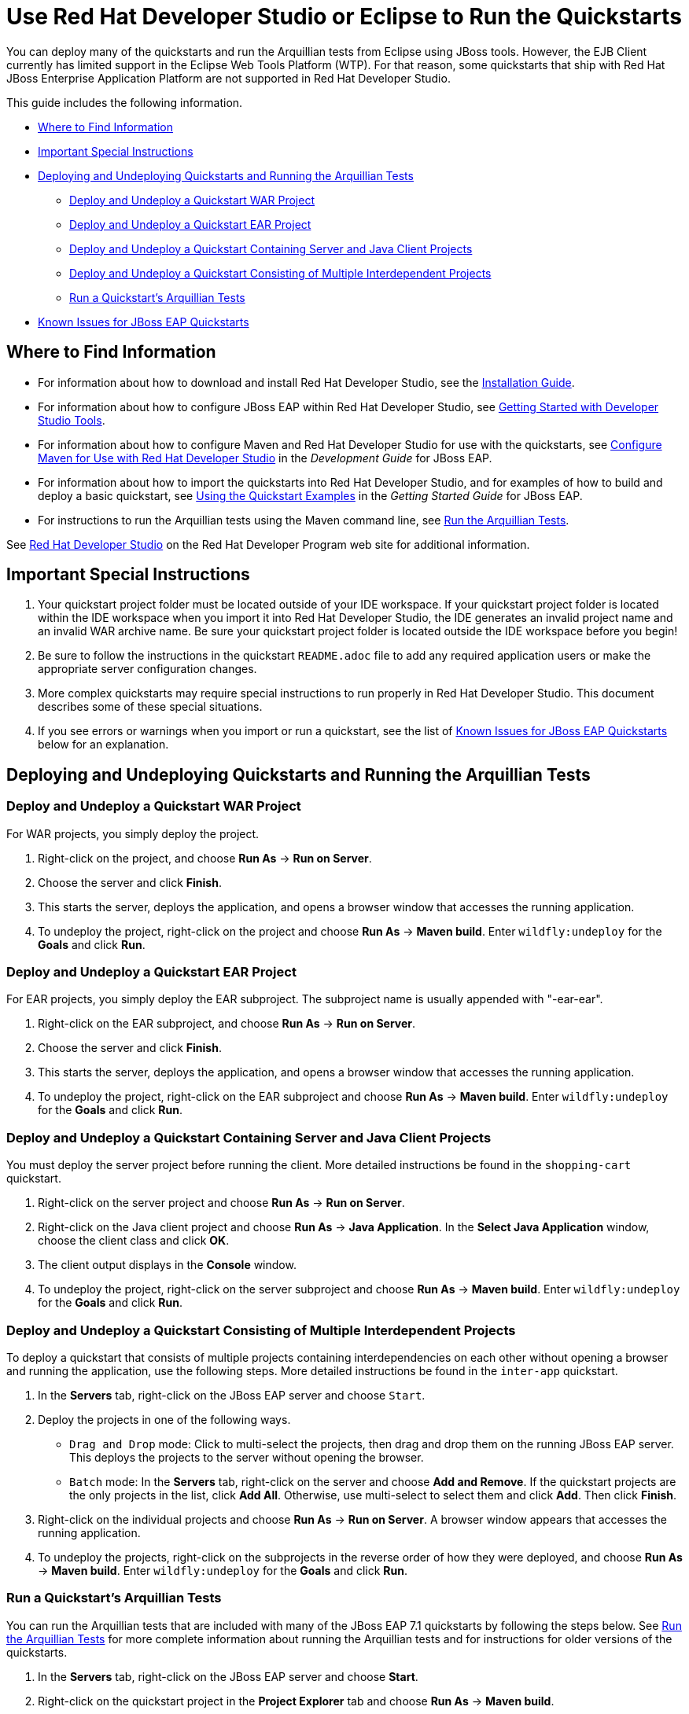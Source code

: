 :ProductName: Red Hat JBoss Enterprise Application Platform
:ProductShortName: JBoss EAP
// Documentation publishing attributes
:DocInfoProductNameURL: red_hat_jboss_enterprise_application_platform
:DocInfoProductName: Red Hat JBoss Enterprise Application Platform
:DocInfoProductNumber: 7.1
// Links to JBoss EAP documentation
:LinkDevelopmentGuide: https://access.redhat.com/documentation/en-us/{DocInfoProductNameURL}/{DocInfoProductNumber}/html-single/development_guide/
:DevelopmentBookName: Development Guide
:LinkGettingStartedGuide: https://access.redhat.com/documentation/en-us/{DocInfoProductNameURL}/{DocInfoProductNumber}/html-single/getting_started_guide/
:GettingStartedBookName: Getting Started Guide
// Links to Developer Studio info
:JBDSProductName: Red Hat Developer Studio
:JBDSVersion: 12.9
:LinkJBDSInstall:  https://access.redhat.com/documentation/en-us/red_hat_developer_studio/{JBDSVersion}/html-single/installation_guide/
:JBDSInstallBookName: Installation Guide
:LinkJBDSGettingStarted: https://access.redhat.com/documentation/en-us/red_hat_developer_studio/{JBDSVersion}/html-single/getting_started_with_developer_studio_tools/
:JBDSGettingStartedBookName: Getting Started with Developer Studio Tools


[[use_red_hat_jboss_developer_studio_or_eclipse_to_run_the_quickstarts]]
= Use {JBDSProductName} or Eclipse to Run the Quickstarts

You can deploy many of the quickstarts and run the Arquillian tests from Eclipse using JBoss tools. However, the EJB Client currently has limited support in the Eclipse Web Tools Platform (WTP). For that reason, some quickstarts that ship with {ProductName} are not supported in {JBDSProductName}.

This guide includes the following information.

* xref:where_to_find_information[Where to Find Information]
* xref:important_special_instructions[Important Special Instructions]
* xref:deploying_and_undeploying_quickstarts_and_running_the_arquillian_tests[Deploying and Undeploying Quickstarts and Running the Arquillian Tests]
** xref:deploy_and_undeploy_a_quickstart_war_project[Deploy and Undeploy a Quickstart WAR Project]
** xref:deploy_and_undeploy_a_quickstart_ear_project[Deploy and Undeploy a Quickstart EAR Project]
** xref:deploy_and_undeploy_a_quickstart_containing_server_and_java_client_projects[Deploy and Undeploy a Quickstart Containing Server and Java Client Projects]
** xref:deploy_and_undeploy_a_quickstart_consisting_of_multiple_interdependent_projects[Deploy and Undeploy a Quickstart Consisting of Multiple Interdependent Projects]
** xref:run_a_quickstarts_arquillian_tests[Run a Quickstart's Arquillian Tests]
* xref:known_issues_for_jboss_eap_quickstarts[Known Issues for JBoss EAP Quickstarts]

[[where_to_find_information]]
== Where to Find Information

* For information about how to download and install {JBDSProductName}, see the link:{LinkJBDSInstall}[{JBDSInstallBookName}].
* For information about how to configure {ProductShortName} within {JBDSProductName}, see link:{LinkJBDSGettingStarted}[{JBDSGettingStartedBookName}].
* For information about how to configure Maven and {JBDSProductName} for use with the quickstarts, see link:{LinkDevelopmentGuide}#configure_maven_for_use_with_red_hat_jboss_developer_studio[Configure Maven for Use with {JBDSProductName}] in the _{DevelopmentBookName}_ for {ProductShortName}.
* For information about how to import the quickstarts into {JBDSProductName}, and for examples of how to build and deploy a basic quickstart, see link:{LinkGettingStartedGuide}#using_the_quickstart_examples[Using the Quickstart Examples] in the _{GettingStartedBookName}_ for {ProductShortName}.
* For instructions to run the Arquillian tests using the Maven command line, see link:RUN_ARQUILLIAN_TESTS.adoc#run_the_arquillian_tests[Run the Arquillian Tests].

See https://developers.redhat.com/products/devstudio/overview/[{JBDSProductName}] on the Red Hat Developer Program web site for additional information.

[[important_special_instructions]]
== Important Special Instructions

. Your quickstart project folder must be located outside of your IDE workspace. If your quickstart project folder is located within the IDE workspace when you import it into {JBDSProductName}, the IDE generates an invalid project name and an invalid WAR archive name. Be sure your quickstart project folder is located outside the IDE workspace before you begin!

. Be sure to follow the instructions in the quickstart `README.adoc` file to add any required application users or make the appropriate server configuration changes.

. More complex quickstarts may require special instructions to run properly in {JBDSProductName}. This document describes some of these special situations.

. If you see errors or warnings when you import or run a quickstart, see the list of xref:known_issues_for_jboss_eap_quickstarts[Known Issues for JBoss EAP Quickstarts] below for an explanation.

[[deploying_and_undeploying_quickstarts_and_running_the_arquillian_tests]]
== Deploying and Undeploying Quickstarts and Running the Arquillian Tests

[[deploy_and_undeploy_a_quickstart_war_project]]
=== Deploy and Undeploy a Quickstart WAR Project

For WAR projects, you simply deploy the project.

. Right-click on the project, and choose *Run As* -> *Run on Server*.
. Choose the server and click *Finish*.
. This starts the server, deploys the application, and opens a browser window that accesses the running application.
. To undeploy the project, right-click on the project and choose *Run As* -> *Maven build*. Enter `wildfly:undeploy` for the *Goals* and click *Run*.

[[deploy_and_undeploy_a_quickstart_ear_project]]
=== Deploy and Undeploy a Quickstart EAR Project

For EAR projects, you simply deploy the EAR subproject. The subproject name is usually appended with "-ear-ear".

. Right-click on the EAR subproject, and choose *Run As* -> *Run on Server*.
. Choose the server and click *Finish*.
. This starts the server, deploys the application, and opens a browser window that accesses the running application.
. To undeploy the project, right-click on the EAR subproject and choose *Run As* -> *Maven build*. Enter `wildfly:undeploy` for the *Goals* and click *Run*.

[[deploy_and_undeploy_a_quickstart_containing_server_and_java_client_projects]]
=== Deploy and Undeploy a Quickstart Containing Server and Java Client Projects

You must deploy the server project before running the client. More detailed instructions be found in the `shopping-cart` quickstart.

. Right-click on the server project and choose *Run As* -> *Run on Server*.
. Right-click on the Java client project and choose *Run As* -> *Java Application*. In the *Select Java Application* window, choose the client class and click *OK*.
. The client output displays in the *Console* window.
. To undeploy the project, right-click on the server subproject and choose *Run As* -> *Maven build*. Enter `wildfly:undeploy` for the *Goals* and click *Run*.

[[deploy_and_undeploy_a_quickstart_consisting_of_multiple_interdependent_projects]]
=== Deploy and Undeploy a Quickstart Consisting of Multiple Interdependent Projects

To deploy a quickstart that consists of multiple projects containing interdependencies on each other without opening a browser and running the application, use the following steps. More detailed instructions be found in the `inter-app` quickstart.

. In the *Servers* tab, right-click on the JBoss EAP server and choose `Start`.
. Deploy the projects in one of the following ways.
* `Drag and Drop` mode: Click to multi-select the projects, then drag and drop them on the running JBoss EAP server. This deploys the projects to the server without opening the browser.
* `Batch` mode: In the *Servers* tab, right-click on the server and choose *Add and Remove*. If the quickstart projects are the only projects in the list, click *Add All*. Otherwise, use multi-select to select them and click *Add*. Then click *Finish*.
. Right-click on the individual projects and choose *Run As* -> *Run on Server*. A browser window appears that accesses the running application.
. To undeploy the projects, right-click on the subprojects in the reverse order of how they were deployed, and choose *Run As* -> *Maven build*. Enter `wildfly:undeploy` for the *Goals* and click *Run*.

[[run_a_quickstarts_arquillian_tests]]
=== Run a Quickstart's Arquillian Tests

You can run the Arquillian tests that are included with many of the JBoss EAP 7.1 quickstarts by following the steps below. See link:RUN_ARQUILLIAN_TESTS.adoc#run_the_arquillian_tests[Run the Arquillian Tests] for more complete information about running the Arquillian tests and for instructions for older versions of the quickstarts.

. In the *Servers* tab, right-click on the JBoss EAP server and choose *Start*.
. Right-click on the quickstart project in the *Project Explorer* tab and choose *Run As* -> *Maven build*.
. Enter `clean verify -Parq-remote` in the *Goals* input field and click *Run*.

[[known_issues_for_jboss_eap_quickstarts]]
== Known Issues for JBoss EAP Quickstarts

You may see one or more of the following errors or warnings when you import quickstart projects into {JBDSProductName}.

EJB Problem: An EJB module must contain one or more enterprise beans.::

Eclipse Web Tools Platform (WTP) can not deploy simple JARs to the JBoss EAP server. For this reason, quickstart subprojects that would normally deploy shared artifacts as JARs deploy them instead as EJB JARs. You can ignore this warning.

JPA Problem: No connection specified for project. No database-specific validation will be performed.::

If the quickstart project uses JPA to access a database, you will see the following warning when you import the project into Eclipse. You can ignore this warning as it only applies to the local connection in the Eclipse development environment and does not affect the JBoss EAP runtime deployment. To eliminate this warning, you must configure the database connection in the Eclipse project settings.

JPA Problem: Failed while installing JPA 2.0.   org.osgi.service.prefs.BackingStoreException: Resource '/__PROJECT_NAME__/__SUBPROJECT_NAME__/.settings' does not exist.::

This error can occur with quickstart projects that are composed of multiple subprojects. This is a known issue. See https://bugs.eclipse.org/bugs/show_bug.cgi?id=459810.

JPA Problem: Console configuration QUICKSTART_HOME does not exist. Hibernate specific validation and content assist will be limited.::

This warning is intermittent and can occur with any quickstart project that uses Hibernate. This is a known issue. For more information, see https://issues.jboss.org/browse/JBIDE-17483.

JRE System Library Problem: Build path specifies execution environment JavaSE-1.6. There are no JREs installed in the workspace that are strictly compatible with this environment.::

The JBoss EAP 6 quickstarts demonstrate Java EE 6 features and are built on Java SE 6. {JBDSProductName} requires Java 8 to run, but is still capable of launching runtimes with various versions of Java. You can ignore this warning, or you can install a JDK 6 on your machine and add it to the Eclipse Java Runtime Environment by choosing *Preferences* -> *Java* -> *Installed JREs*.

Knowledge Base Builder Problem: JBoss Tools Knowledge Base problem: Nature is not installed on required Java project `<project-name>`. Use Quick Fix to include artifacts declared in that project into Content Assistant and Validation.::

Quickstarts that require Knowledge Base capabilities to be enabled on the project display this warning. To resolve it, right-click on the warning message in the in the {JBDSProductName} *Problems* window and choose *Quick Fix*. This opens a window with the fix *Enable Knowledge Base capabilities on project <project-name>* selected. Make sure all projects are selected and click *Finish* to resolve the warning.

Maven Configuration Problem: Project configuration is not up-to-date with pom.xml. Run Maven->Update Project or use Quick Fix::

This error can occur with quickstart projects that are composed of multiple subprojects. The import of a project on one thread may trigger Eclipse to refresh a project on another thread making the project state appear to be inconsistent. To resolve the errors, right-click on the parent project in {JBDSProductName} and choose *Maven* -> *Update Project*. Make sure all the projects are selected and click *OK*. This should resolve the errors.

Maven Configuration Problem: Endorsed directory QUICKSTART_HOME/some-path/target/endorsed' is missing. You may need to a perform a Maven command line build in order to create it.::

This error occurs if endorsed directories are defined in the `maven-compiler-plugin` configuration of the quickstart POM file. To resolve the error, right-click on error in the {JBDSProductName} *Problems* window and choose *Quick Fix*. This opens a window with the fix `Run 'mvn process-sources' to execute dependency:copy` selected. Click *Finish* to resolve the error. For more information, see http://docs.jboss.org/tools/whatsnew/maven/maven-news-3.3.0.CR1.html[JBoss Maven Integration].

Maven pom Loading Problem: Overriding managed version 1.0.2.Final for wildfly-maven-plugin pom.xml.::

You can ignore this m2e warning. It can occur in child projects where the dependency versions are defined in the parent POM file. For more information, see https://bugs.eclipse.org/bugs/show_bug.cgi?id=346725[Bug 346725 - "Overriding managed version" in pom.xml should not be a warning severity ].

WSDL Problem: WS-I: (AP2901) A description uses neither the WSDL MIME Binding as described in WSDL 1.1 Section 5 nor WSDL SOAP binding as described in WSDL 1.1 Section 3 on each of the wsdl:input or wsdl:output elements of a wsdl:binding.::

You can ignore this error. This is a known Eclipse issue. See https://bugs.eclipse.org/bugs/show_bug.cgi?id=415786. To turn off WSDL validation in {JBDSProductName}, choose *Windows* -> *Preferences*, select *Validation*, find *WSDL Validator* in the list, and uncheck the *Manual* and *Build* selections.

WSDL Problem: WS-I: (BP2402) The wsdl:binding element does not use a soapbind:binding element as defined in section "3 SOAP Binding." of the WSDL 1.1 specification.::

You can ignore this error. This is a known Eclipse issue. See https://bugs.eclipse.org/bugs/show_bug.cgi?id=415786. To turn off WSDL validation in {JBDSProductName}, choose *Windows* -> *Preferences*, select *Validation*, find *WSDL Validator* in the list, and uncheck the *Manual* and *Build* selections.

WSDL Problem: WS-I: A problem occured while running the WS-I WSDL conformance check: org.eclipse.wst.wsi.internal.analyzer.WSIAnalyzerException: The WS-I Test Assertion Document (TAD)document was either not found or could not be processed.The WSDLAnalyzer was unable to validate the given WSDL File.::

This warning occurs when you import a quickstart that contains a WSDL file into {JBDSProductName}. You can ignore this warning. It is a known Eclipse issue. For more information, see https://bugs.eclipse.org/bugs/show_bug.cgi?id=535813.

XML Problem: Referenced file contains errors (jar:file:PATH-TO-jbdevstudio/studio/plugins/org.jboss.tools.as.catalog_3.0.0.Final-v20141016-1911-B95.jar!/schema/xsd/jboss-ejb3-2_0.xsd).  For more information, right click on the message in the Problems View and select "Show Details..."::

You can ignore this error. This is a known issue with the `jboss-ejb3-spec-2_0.xsd` schema file. See https://bugzilla.redhat.com/show_bug.cgi?id=1193543.

XML Problem: Referenced file contains errors (jar:file:/PATH-TO-jbdevstudio/studio/plugins/org.jboss.tools.as.catalog_3.0.1.Final-v20141209-0156-B106.jar!/schema/xsd/jboss-ejb3-spec-2_0.xsd).  For more information, right click on the message in the Problems View and select "Show Details..."::

You can ignore this error. This is a known issue with the `jboss-ejb3-spec-2_0.xsd` schema file. See https://bugzilla.redhat.com/show_bug.cgi?id=1193543.

XML Problem: cvc-complex-type.2.4.a: Invalid content was found starting with element 'iiop:iiop'. One of '{"http://java.sun.com/xml/ns/javaee":security-role, "http://java.sun.com/xml/ns/javaee":method-permission, "http://java.sun.com/xml/ns/javaee":container-transaction, "http://java.sun.com/xml/ns/javaee":interceptor-binding, "http://java.sun.com/xml/ns/javaee":message-destination, "http://java.sun.com/xml/ns/javaee":exclude-list, "http://java.sun.com/xml/ns/javaee":application-exception, "http://java.sun.com/xml/ns/javaee":assembly-descriptor-entry}' is expected.::

You can ignore this error. This is a known issue with the `jboss-ejb-iiop_1_0.xsd` schema file. See https://bugzilla.redhat.com/show_bug.cgi?id=901186 and https://bugzilla.redhat.com/show_bug.cgi?id=1192591.

XML Problem: cvc-complex-type.2.4.a: Invalid content was found starting with element 'iiop:binding-name'. One of '{"urn:iiop":ejb-name}' is expected.::

    You can ignore this error. This is a known issue with the ` jboss-ejb-iiop_1_0.xsd` schema file. See <https://bugzilla.redhat.com/show_bug.cgi?id=901186> and <https://bugzilla.redhat.com/show_bug.cgi?id=1192591>.

XML Problem: cvc-complex-type.2.4.a: Invalid content was found starting with element 'jee:interceptor-binding'. One of '{"http://java.sun.com/xml/ns/javaee":description, "http://java.sun.com/xml/ns/javaee":ejb-name}' is expected.::

You can ignore this error. This is a known issue with the `jboss-ejb-container-interceptors_1_0.xsd` schema file. See https://issues.jboss.org/browse/WFLY-4365.

